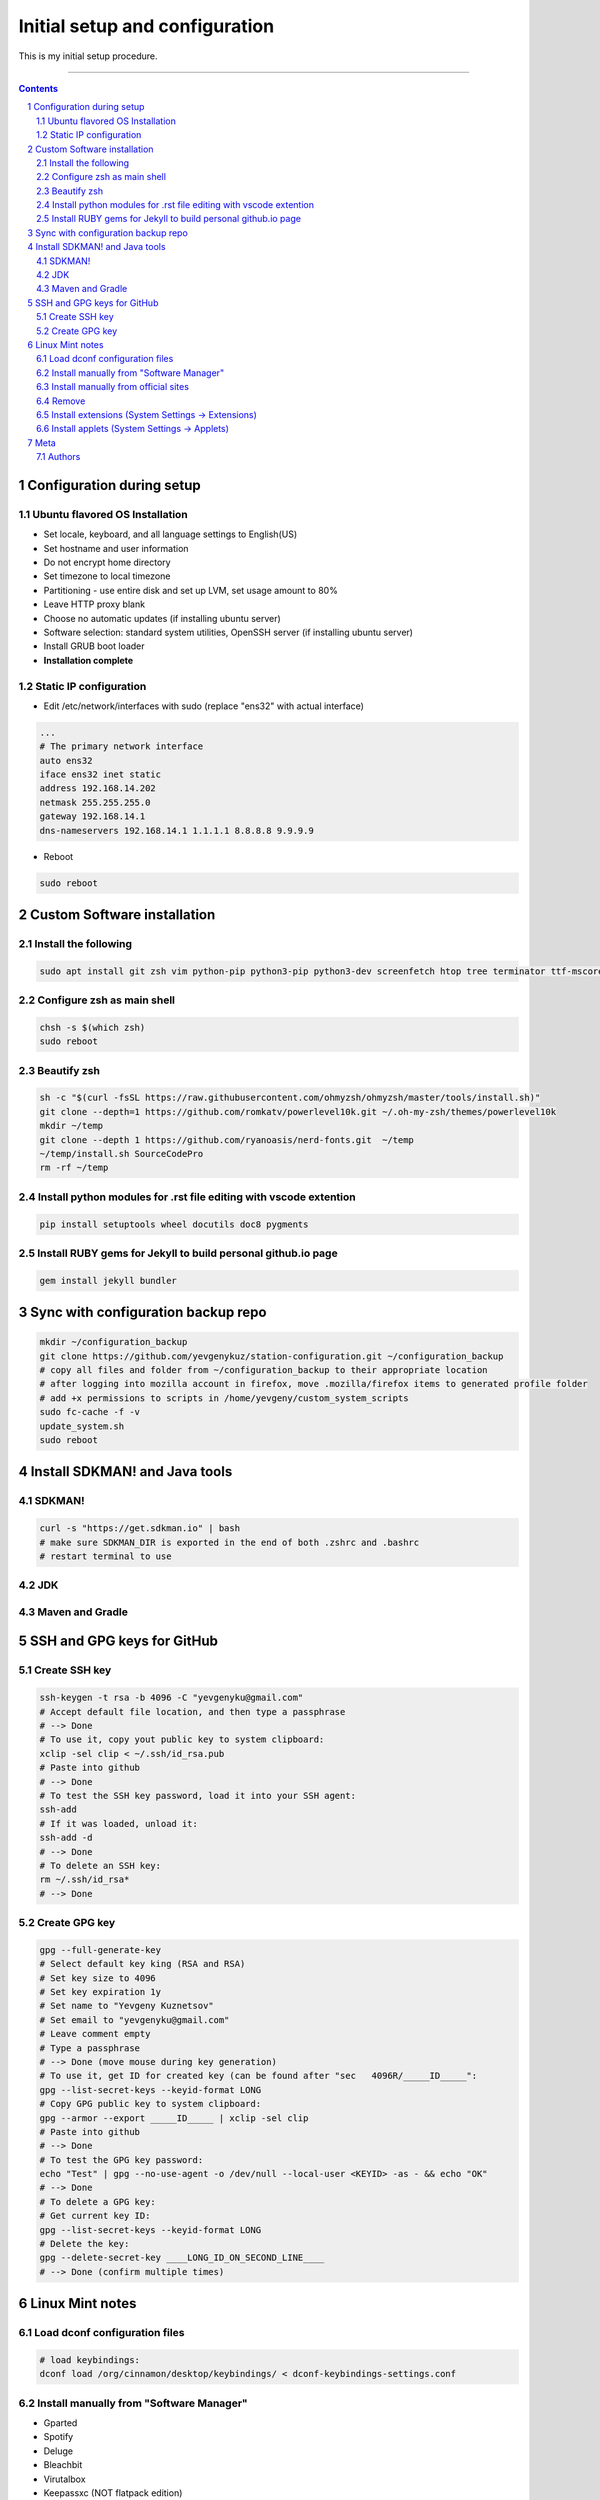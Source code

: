 Initial setup and configuration
###############################

This is my initial setup procedure.

-----


.. contents::

.. section-numbering::


Configuration during setup
==========================

Ubuntu flavored OS Installation
-------------------------------

* Set locale, keyboard, and all language settings to English(US)
* Set hostname and user information
* Do not encrypt home directory
* Set timezone to local timezone
* Partitioning - use entire disk and set up LVM, set usage amount to 80%
* Leave HTTP proxy blank
* Choose no automatic updates (if installing ubuntu server)
* Software selection: standard system utilities, OpenSSH server (if installing ubuntu server)
* Install GRUB boot loader
* **Installation complete**

Static IP configuration
-----------------------

* Edit /etc/network/interfaces with sudo (replace "ens32" with actual interface)

.. code-block:: bash

    ...
    # The primary network interface
    auto ens32
    iface ens32 inet static
    address 192.168.14.202
    netmask 255.255.255.0
    gateway 192.168.14.1
    dns-nameservers 192.168.14.1 1.1.1.1 8.8.8.8 9.9.9.9

* Reboot

.. code-block:: bash

    sudo reboot

Custom Software installation
============================

Install the following
---------------------

.. code-block:: bash

    sudo apt install git zsh vim python-pip python3-pip python3-dev screenfetch htop tree terminator ttf-mscorefonts-installer g++ clang cmake treaceroute ruby-full build-essential zlib1g-dev flashplugin-installer xclip ack docker.io xfreerdp2-x11

Configure zsh as main shell
---------------------------

.. code-block:: bash

    chsh -s $(which zsh)
    sudo reboot

Beautify zsh
------------

.. code-block:: bash

    sh -c "$(curl -fsSL https://raw.githubusercontent.com/ohmyzsh/ohmyzsh/master/tools/install.sh)"
    git clone --depth=1 https://github.com/romkatv/powerlevel10k.git ~/.oh-my-zsh/themes/powerlevel10k
    mkdir ~/temp
    git clone --depth 1 https://github.com/ryanoasis/nerd-fonts.git  ~/temp
    ~/temp/install.sh SourceCodePro
    rm -rf ~/temp

Install python modules for .rst file editing with vscode extention
-------------------------------------------------------------------

.. code-block:: bash

    pip install setuptools wheel docutils doc8 pygments

Install RUBY gems for Jekyll to build personal github.io page
-------------------------------------------------------------

.. code-block:: bash

    gem install jekyll bundler
    
Sync with configuration backup repo
===================================

.. code-block:: bash

    mkdir ~/configuration_backup
    git clone https://github.com/yevgenykuz/station-configuration.git ~/configuration_backup
    # copy all files and folder from ~/configuration_backup to their appropriate location
    # after logging into mozilla account in firefox, move .mozilla/firefox items to generated profile folder
    # add +x permissions to scripts in /home/yevgeny/custom_system_scripts
    sudo fc-cache -f -v
    update_system.sh
    sudo reboot

Install SDKMAN! and Java tools
==============================

SDKMAN!
-------

.. code-block:: bash

  curl -s "https://get.sdkman.io" | bash
  # make sure SDKMAN_DIR is exported in the end of both .zshrc and .bashrc
  # restart terminal to use

JDK
---

.. code-block:: bash
  sdk install java 11.0.6.hs-adpt
  # remove temporary .bin file
  # set as default java
  sdk install java 8.0.242.hs-adpt
  # remove tmp .bin file
  # do not set as default java
  # jdks can be found at: /home/yevgeny/.sdkman/candidates/java

Maven and Gradle
----------------

.. code-block:: bash
  sdk install maven
  sdk default maven
  # maven can be found at: /home/yevgeny/.sdkman/candidates/maven
  sdk install gradle
  sdk default gradle
  # gradle can be found at: /home/yevgeny/.sdkman/candidates/gradle

SSH and GPG keys for GitHub
===========================

Create SSH key
--------------

.. code-block:: bash

   ssh-keygen -t rsa -b 4096 -C "yevgenyku@gmail.com"
   # Accept default file location, and then type a passphrase
   # --> Done
   # To use it, copy yout public key to system clipboard:
   xclip -sel clip < ~/.ssh/id_rsa.pub
   # Paste into github
   # --> Done
   # To test the SSH key password, load it into your SSH agent:
   ssh-add
   # If it was loaded, unload it:
   ssh-add -d
   # --> Done
   # To delete an SSH key:
   rm ~/.ssh/id_rsa*
   # --> Done

Create GPG key
--------------

.. code-block:: bash

    gpg --full-generate-key
    # Select default key king (RSA and RSA)
    # Set key size to 4096
    # Set key expiration 1y
    # Set name to "Yevgeny Kuznetsov"
    # Set email to "yevgenyku@gmail.com"
    # Leave comment empty
    # Type a passphrase
    # --> Done (move mouse during key generation)
    # To use it, get ID for created key (can be found after "sec   4096R/_____ID_____":
    gpg --list-secret-keys --keyid-format LONG
    # Copy GPG public key to system clipboard:
    gpg --armor --export _____ID_____ | xclip -sel clip
    # Paste into github
    # --> Done
    # To test the GPG key password:
    echo "Test" | gpg --no-use-agent -o /dev/null --local-user <KEYID> -as - && echo "OK"
    # --> Done
    # To delete a GPG key:
    # Get current key ID:
    gpg --list-secret-keys --keyid-format LONG
    # Delete the key:
    gpg --delete-secret-key ____LONG_ID_ON_SECOND_LINE____
    # --> Done (confirm multiple times)

Linux Mint notes
================

Load dconf configuration files
------------------------------

.. code-block:: bash

    # load keybindings:
    dconf load /org/cinnamon/desktop/keybindings/ < dconf-keybindings-settings.conf

Install manually from "Software Manager"
----------------------------------------
* Gparted
* Spotify
* Deluge
* Bleachbit
* Virutalbox
* Keepassxc (NOT flatpack edition)
* Filezilla
* Sublime
* VLC
* Gimp-plugin-registry
* Remmina
* Remmina-plugin-rdp

Install manually from official sites
------------------------------------
* IntelliJ
* PyCharm
* CLion
* Visual Studio Code

Remove
------
* Transmission-gtk
* Rhytmbox

Install extensions (System Settings -> Extensions)
--------------------------------------------------
* Transparent panels

Install applets (System Settings -> Applets)
--------------------------------------------
* Weather
* Multi-Core System Monitor

Meta
====

Authors
-------

`yevgenykuz <https://github.com/yevgenykuz>`_

-----
